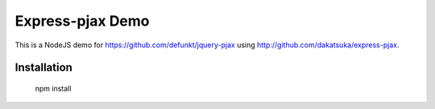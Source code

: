 Express-pjax Demo
=================

This is a NodeJS demo for https://github.com/defunkt/jquery-pjax using http://github.com/dakatsuka/express-pjax.

Installation
------------

    npm install 

